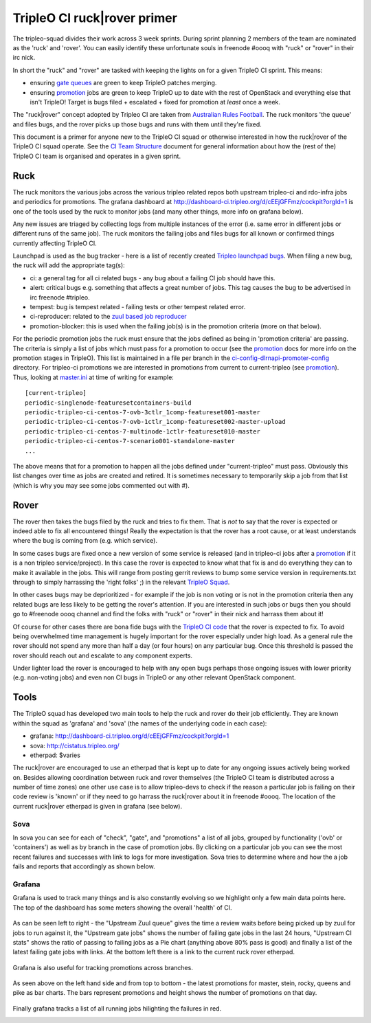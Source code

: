 TripleO CI ruck|rover primer
============================

The tripleo-squad divides their work across 3 week sprints. During sprint
planning 2 members of the team are nominated as the 'ruck' and 'rover'.
You can easily identify these unfortunate souls in freenode #oooq with "ruck" or
"rover" in their irc nick.

In short the "ruck" and "rover" are tasked with keeping the lights on for a
given TripleO CI sprint. This means:

* ensuring `gate queues`_ are green to keep TripleO patches merging.
* ensuring promotion_ jobs are green to keep TripleO up to date with
  the rest of OpenStack and everything else that isn't TripleO! Target
  is bugs filed + escalated + fixed for promotion at *least* once a week.

The "ruck|rover" concept adopted by Tripleo CI are taken from
`Australian Rules Football`_. The ruck monitors 'the queue' and files bugs,
and the rover picks up those bugs and runs with them until they're fixed.

This document is a primer for anyone new to the TripleO CI squad or otherwise
interested in how the ruck|rover of the TripleO CI squad operate. See the
`CI Team Structure`_ document for general information about how the (rest of
the) TripleO CI team is organised and operates in a given sprint.

Ruck
----

The ruck monitors the various jobs across the various tripleo related repos
both upstream tripleo-ci and rdo-infra jobs and periodics for promotions. The
grafana dashboard at
`http://dashboard-ci.tripleo.org/d/cEEjGFFmz/cockpit?orgId=1`_ is one of the
tools used by the ruck to monitor jobs (and many other things, more info on
grafana below).

Any new issues are triaged by collecting logs from multiple instances of the
error (i.e. same error in different jobs or different runs of the same job).
The ruck monitors the failing jobs and files bugs for all known or confirmed
things currently affecting TripleO CI.

Launchpad is used as the bug tracker - here is a list of recently created
`Tripleo launchpad bugs`_. When filing a new bug, the ruck will add the
appropriate tag(s):

* ci: a general tag for all ci related bugs - any bug about a failing CI job
  should have this.
* alert: critical bugs e.g. something that affects a great number of jobs. This
  tag causes the bug to be advertised in irc freenode #tripleo.
* tempest: bug is tempest related - failing tests or other tempest related error.
* ci-reproducer: related to the `zuul based job reproducer`_
* promotion-blocker: this is used when the failing job(s)  is in the promotion
  criteria (more on that below).

For the periodic promotion jobs the ruck must ensure that the jobs defined as
being in 'promotion criteria' are passing. The criteria is simply a list of
jobs which must pass for a promotion to occur (see the promotion_
docs for more info on the promotion stages in TripleO). This list is maintained
in a file per branch in the ci-config-dlrnapi-promoter-config_ directory.
For tripleo-ci promotions we are interested in promotions from current to
current-tripleo (see promotion_). Thus, looking at master.ini_ at time of
writing for example::

  [current-tripleo]
  periodic-singlenode-featuresetcontainers-build
  periodic-tripleo-ci-centos-7-ovb-3ctlr_1comp-featureset001-master
  periodic-tripleo-ci-centos-7-ovb-1ctlr_1comp-featureset002-master-upload
  periodic-tripleo-ci-centos-7-multinode-1ctlr-featureset010-master
  periodic-tripleo-ci-centos-7-scenario001-standalone-master
  ...

The above means that for a promotion to happen all the jobs defined under
"current-tripleo" must pass. Obviously this list changes over time as jobs
are created and retired. It is sometimes necessary to temporarily skip a job
from that list (which is why you may see some jobs commented out with #).

Rover
-----
The rover then takes the bugs filed by the ruck and tries to fix them. That is
*not* to say that the rover is expected or indeed able to fix all encountered
things! Really the expectation is that the rover has a root cause, or at least
understands where the bug is coming from (e.g. which service).

In some cases bugs are fixed once a new version of some service is released
(and in tripleo-ci jobs after a promotion_ if it is a non tripleo
service/project). In this case the rover is expected to know what that fix is
and do everything they can to make it available in the jobs. This will range
from posting gerrit reviews to bump some service version in requirements.txt
through to simply harrassing the 'right folks' ;) in the relevant `TripleO Squad`_.

In other cases bugs may be deprioritized - for example if the job is non voting
or is not in the promotion criteria then any related bugs are less likely to
be getting the rover's attention. If you are interested in such jobs or bugs
then you should go to #freenode oooq channel and find the folks with "ruck" or
"rover" in their nick and harrass them about it!

Of course for other cases there are bona fide bugs with the `TripleO CI code`_
that the rover is expected to fix. To avoid being overwhelmed time management
is hugely important for the rover especially under high load. As a general rule
the rover should not spend any more than half a day (or four hours) on any
particular bug. Once this threshold is passed the rover should reach out and
escalate to any component experts.

Under lighter load the rover is encouraged to help with any open bugs perhaps
those ongoing issues with lower priority (e.g. non-voting jobs) and even non
CI bugs in TripleO or any other relevant OpenStack component.

Tools
-----

The TripleO squad has developed two main tools to help the ruck and rover
do their job efficiently. They are known within the squad as 'grafana' and
'sova' (the names of the underlying code in each case):

* grafana: `http://dashboard-ci.tripleo.org/d/cEEjGFFmz/cockpit?orgId=1`_
* sova: `http://cistatus.tripleo.org/`_
* etherpad: $varies

The ruck|rover are encouraged to use an etherpad that is kept up to date for
any ongoing issues actively being worked on. Besides allowing coordination
between ruck and rover themselves (the TripleO CI team is distributed across
a number of time zones) one other use case is to allow  tripleo-devs to check
if the reason a particular job is failing on their code review is 'known' or if
they need to go harrass the ruck|rover about it in freenode #oooq. The location
of the current ruck|rover etherpad is given in grafana (see below).

Sova
^^^^

In sova you can see for each of "check", "gate", and "promotions" a list of all
jobs, grouped by functionality ('ovb' or 'containers') as well as by branch in
the case of promotion jobs. By clicking on a particular job you can see the
most recent failures and successes with link to logs for more investigation.
Sova tries to determine where and how the a job fails and reports that
accordingly as shown below.

.. image:: ./_images/sova.png
   :align: left
   :scale: 40 %

Grafana
^^^^^^^

Grafana is used to track many things and is also constantly evolving so we
highlight only a few main data points here. The top of the dashboard has some
meters showing the overall 'health' of CI.

.. figure:: ./_images/grafana1.png
   :align: center
   :scale: 40 %
   :alt: grafana overall ci health

   As can be seen left to right - the "Upstream Zuul queue" gives the time a
   review waits before being picked up by zuul for jobs to run against it, the
   "Upstream gate jobs" shows the number of failing gate jobs in the last 24 hours,
   "Upstream CI stats" shows the ratio of passing to failing jobs as a Pie chart
   (anything above 80% pass is good) and finally a list of the latest failing gate
   jobs with links. At the bottom left there is a link to the current ruck rover
   etherpad.


Grafana is also useful for tracking promotions across branches.

.. figure:: ./_images/grafana2.png
   :align: center
   :scale: 40 %

   As seen above on the left hand side and from top to bottom - the latest
   promotions for master, stein, rocky, queens and pike as bar charts. The bars
   represent promotions and height shows the number of promotions on that day.


Finally grafana tracks a list of all running jobs hilighting the failures in
red.

.. image:: ./_images/grafana3.png
   :align: left
   :scale: 40 %


.. _`gate queues`: https://docs.openstack.org/tripleo-docs/latest/ci/ci_primer.html
.. _`Australian Rules Football`: https://en.wikipedia.org/wiki/Follower_(Australian_rules_football)
.. _promotion: https://docs.openstack.org/tripleo-docs/latest/ci/stages-overview.html
.. _`TripleO Squad`: https://docs.openstack.org/tripleo-docs/latest/contributor/index.html#squads
.. _`TripleO launchpad bugs`: https://bugs.launchpad.net/tripleo/+bugs?orderby=-datecreated&start=0
.. _ci-config-dlrnapi-promoter-config: https://github.com/rdo-infra/ci-config/blob/master/ci-scripts/dlrnapi_promoter/config/CentOS-7/
.. _master.ini: https://github.com/rdo-infra/ci-config/blob/7e8c40e2b2b686cc2d1d3e86cf8f9cbbd646a1c3/ci-scripts/dlrnapi_promoter/config/CentOS-7/master.ini#L16-L43
.. _`http://dashboard-ci.tripleo.org/d/cEEjGFFmz/cockpit?orgId=1`: http://dashboard-ci.tripleo.org/d/cEEjGFFmz/cockpit?orgId=1
.. _`http://cistatus.tripleo.org/`: http://cistatus.tripleo.org/
.. _`CI Team Structure`: https://specs.openstack.org/openstack/tripleo-specs/specs/policy/ci-team-structure.html
.. _`zuul based job reproducer`: https://opendev.org/openstack/tripleo-quickstart-extras/src/branch/master/roles/create-zuul-based-reproducer/README.md
.. _`TripleO CI code`: https://opendev.org/openstack/tripleo-ci/src/branch/master/README.rst

